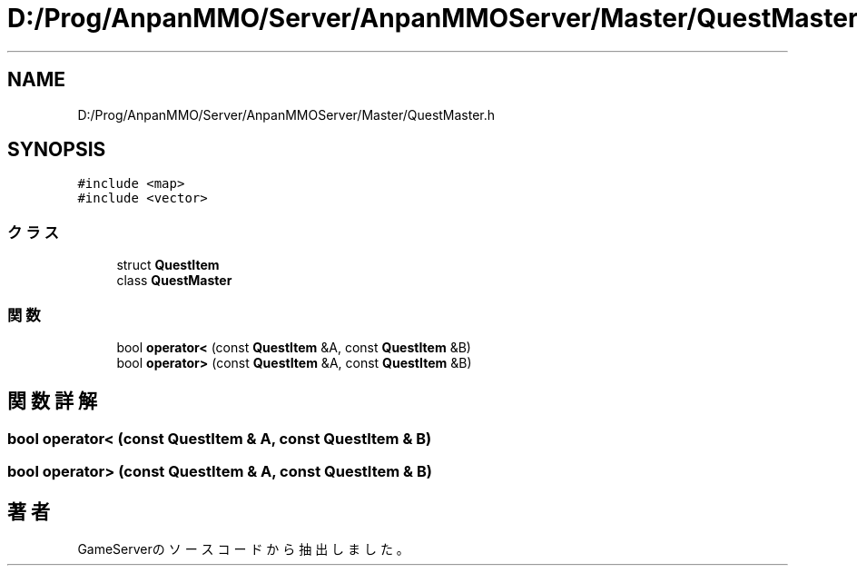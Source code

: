 .TH "D:/Prog/AnpanMMO/Server/AnpanMMOServer/Master/QuestMaster.h" 3 "2018年12月20日(木)" "GameServer" \" -*- nroff -*-
.ad l
.nh
.SH NAME
D:/Prog/AnpanMMO/Server/AnpanMMOServer/Master/QuestMaster.h
.SH SYNOPSIS
.br
.PP
\fC#include <map>\fP
.br
\fC#include <vector>\fP
.br

.SS "クラス"

.in +1c
.ti -1c
.RI "struct \fBQuestItem\fP"
.br
.ti -1c
.RI "class \fBQuestMaster\fP"
.br
.in -1c
.SS "関数"

.in +1c
.ti -1c
.RI "bool \fBoperator<\fP (const \fBQuestItem\fP &A, const \fBQuestItem\fP &B)"
.br
.ti -1c
.RI "bool \fBoperator>\fP (const \fBQuestItem\fP &A, const \fBQuestItem\fP &B)"
.br
.in -1c
.SH "関数詳解"
.PP 
.SS "bool operator< (const \fBQuestItem\fP & A, const \fBQuestItem\fP & B)"

.SS "bool operator> (const \fBQuestItem\fP & A, const \fBQuestItem\fP & B)"

.SH "著者"
.PP 
 GameServerのソースコードから抽出しました。

